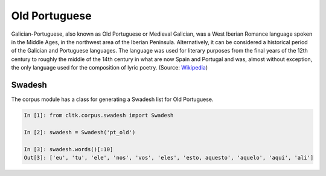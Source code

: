 Old Portuguese
***********

Galician-Portuguese, also known as Old Portuguese or Medieval Galician, was a West Iberian Romance language spoken in the Middle Ages, in the northwest area of the Iberian Peninsula. Alternatively, it can be considered a historical period of the Galician and Portuguese languages. The language was used for literary purposes from the final years of the 12th century to roughly the middle of the 14th century in what are now Spain and Portugal and was, almost without exception, the only language used for the composition of lyric poetry. (Source: `Wikipedia <https://en.wikipedia.org/wiki/Galician-Portuguese>`_)

Swadesh
=======
The corpus module has a class for generating a Swadesh list for Old Portuguese.

.. code-block:: python

   In [1]: from cltk.corpus.swadesh import Swadesh

   In [2]: swadesh = Swadesh('pt_old')

   In [3]: swadesh.words()[:10]
   Out[3]: ['eu', 'tu', 'ele', 'nos', 'vos', 'eles', 'esto, aquesto', 'aquelo', 'aqui', 'ali']
